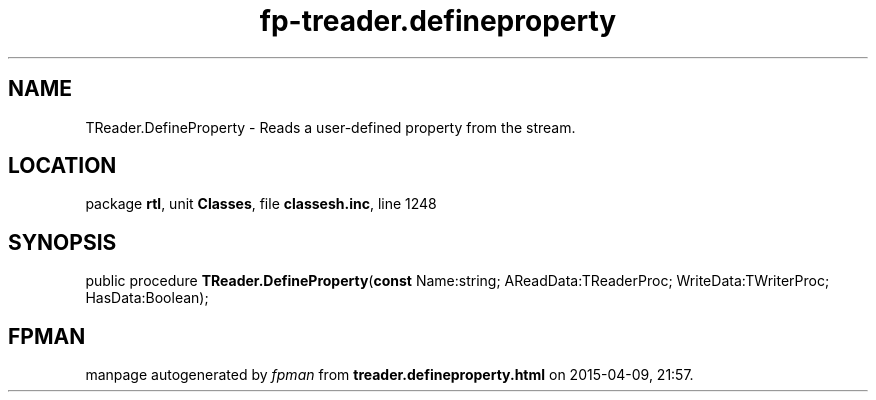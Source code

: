 .\" file autogenerated by fpman
.TH "fp-treader.defineproperty" 3 "2014-03-14" "fpman" "Free Pascal Programmer's Manual"
.SH NAME
TReader.DefineProperty - Reads a user-defined property from the stream.
.SH LOCATION
package \fBrtl\fR, unit \fBClasses\fR, file \fBclassesh.inc\fR, line 1248
.SH SYNOPSIS
public procedure \fBTReader.DefineProperty\fR(\fBconst\fR Name:string; AReadData:TReaderProc; WriteData:TWriterProc; HasData:Boolean);
.SH FPMAN
manpage autogenerated by \fIfpman\fR from \fBtreader.defineproperty.html\fR on 2015-04-09, 21:57.

